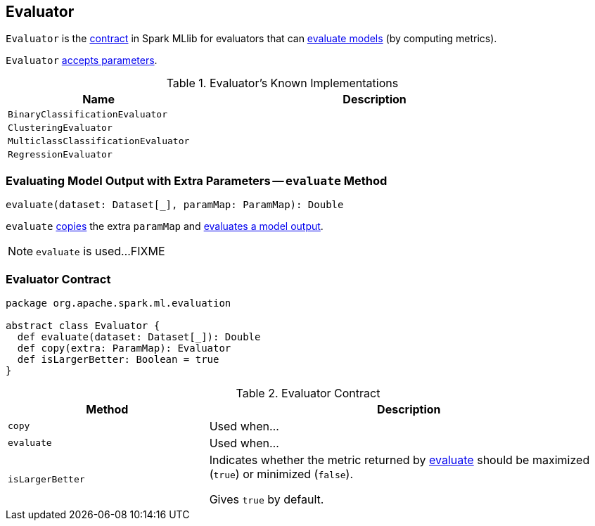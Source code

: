 == [[Evaluator]] Evaluator

`Evaluator` is the <<contract, contract>> in Spark MLlib for evaluators that can <<evaluate, evaluate models>> (by computing metrics).

`Evaluator` link:spark-mllib-Params.adoc[accepts parameters].

[[known-implementations]]
.Evaluator's Known Implementations
[width="100%",cols="1,2",options="header"]
|===
| Name
| Description

| `BinaryClassificationEvaluator`
|

| `ClusteringEvaluator`
|

| `MulticlassClassificationEvaluator`
|

| `RegressionEvaluator`
|
|===

=== [[evaluate-paramMap]] Evaluating Model Output with Extra Parameters -- `evaluate` Method

[source, scala]
----
evaluate(dataset: Dataset[_], paramMap: ParamMap): Double
----

`evaluate` <<copy, copies>> the extra `paramMap` and <<evaluate, evaluates a model output>>.

NOTE: `evaluate` is used...FIXME

=== [[contract]] Evaluator Contract

[source, scala]
----
package org.apache.spark.ml.evaluation

abstract class Evaluator {
  def evaluate(dataset: Dataset[_]): Double
  def copy(extra: ParamMap): Evaluator
  def isLargerBetter: Boolean = true
}
----

.Evaluator Contract
[cols="1,2",options="header",width="100%"]
|===
| Method
| Description

| [[copy]] `copy`
| Used when...

| [[evaluate]] `evaluate`
| Used when...

| [[isLargerBetter]] `isLargerBetter`
| Indicates whether the metric returned by <<evaluate, evaluate>> should be maximized (`true`) or minimized (`false`).

Gives `true` by default.
|===

